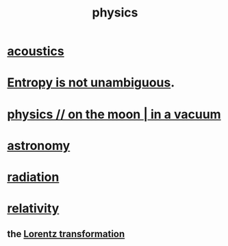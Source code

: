 :PROPERTIES:
:ID:       63f9d861-b563-426f-826a-ba2153429314
:END:
#+title: physics
* [[id:a0ec8a7c-dce1-4259-94f5-634e66424c72][acoustics]]
* [[id:a9730be0-42bc-49ab-8a0a-f7bfd55c729d][Entropy is not unambiguous]].
* [[id:8a936d3c-79ef-4ddd-acf9-a33bddd46d42][physics // on the moon | in a vacuum]]
* [[id:5a9e5a9f-8e1b-4487-ba1d-51692d73dd89][astronomy]]
* [[id:c12af7d9-ebc8-4f22-9d08-f80e27fef540][radiation]]
* [[id:7b0081ed-b28f-430a-9264-981ec04f5464][relativity]]
** the [[id:e71d736a-37fb-45a8-9b68-f81564d56e0c][Lorentz transformation]]
